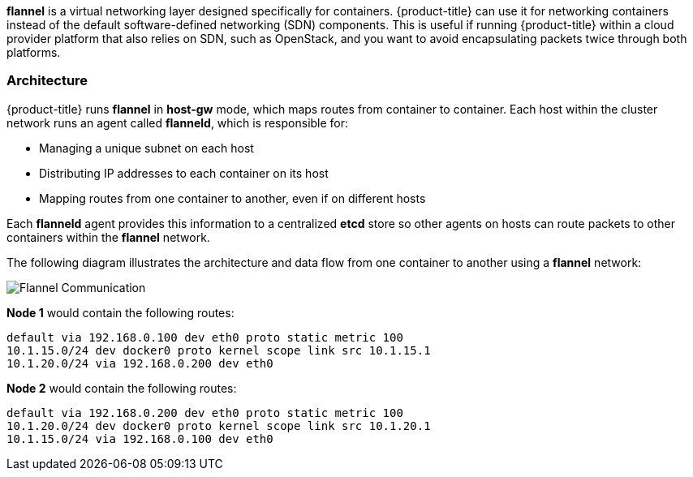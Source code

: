 *flannel* is a virtual networking layer designed specifically for containers. 
{product-title} can use it for networking containers instead of the default
software-defined networking (SDN) components. This is useful if running
{product-title} within a cloud provider platform that also relies on SDN,
such as OpenStack, and you want to avoid encapsulating packets twice through
both platforms.

[[architecture-additional-concepts-flannel-architecture]]
=== Architecture

{product-title} runs *flannel* in *host-gw* mode, which maps routes from
container to container. Each host within the cluster network runs an agent
called *flanneld*, which is responsible for:

- Managing a unique subnet on each host
- Distributing IP addresses to each container on its host
- Mapping routes from one container to another, even if on different hosts

Each *flanneld* agent provides this information to a centralized *etcd* store so
other agents on hosts can route packets to other containers within the
*flannel* network.

The following diagram illustrates the architecture and data flow from one
container to another using a *flannel* network:

image::flannel.png[Flannel Communication]

*Node 1* would contain the following routes:

====
----
default via 192.168.0.100 dev eth0 proto static metric 100
10.1.15.0/24 dev docker0 proto kernel scope link src 10.1.15.1 
10.1.20.0/24 via 192.168.0.200 dev eth0
----
====

*Node 2* would contain the following routes:

====
----
default via 192.168.0.200 dev eth0 proto static metric 100
10.1.20.0/24 dev docker0 proto kernel scope link src 10.1.20.1 
10.1.15.0/24 via 192.168.0.100 dev eth0
----
====